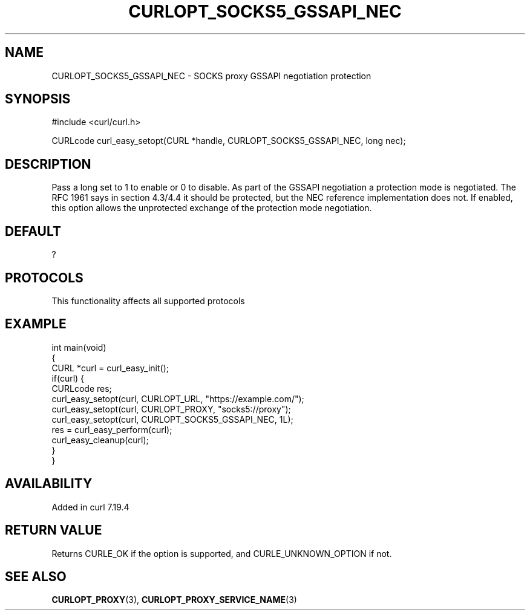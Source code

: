 .\" generated by cd2nroff 0.1 from CURLOPT_SOCKS5_GSSAPI_NEC.md
.TH CURLOPT_SOCKS5_GSSAPI_NEC 3 "2024-08-02" libcurl
.SH NAME
CURLOPT_SOCKS5_GSSAPI_NEC \- SOCKS proxy GSSAPI negotiation protection
.SH SYNOPSIS
.nf
#include <curl/curl.h>

CURLcode curl_easy_setopt(CURL *handle, CURLOPT_SOCKS5_GSSAPI_NEC, long nec);
.fi
.SH DESCRIPTION
Pass a long set to 1 to enable or 0 to disable. As part of the GSSAPI
negotiation a protection mode is negotiated. The RFC 1961 says in section
4.3/4.4 it should be protected, but the NEC reference implementation does not.
If enabled, this option allows the unprotected exchange of the protection mode
negotiation.
.SH DEFAULT
?
.SH PROTOCOLS
This functionality affects all supported protocols
.SH EXAMPLE
.nf
int main(void)
{
  CURL *curl = curl_easy_init();
  if(curl) {
    CURLcode res;
    curl_easy_setopt(curl, CURLOPT_URL, "https://example.com/");
    curl_easy_setopt(curl, CURLOPT_PROXY, "socks5://proxy");
    curl_easy_setopt(curl, CURLOPT_SOCKS5_GSSAPI_NEC, 1L);
    res = curl_easy_perform(curl);
    curl_easy_cleanup(curl);
  }
}
.fi
.SH AVAILABILITY
Added in curl 7.19.4
.SH RETURN VALUE
Returns CURLE_OK if the option is supported, and CURLE_UNKNOWN_OPTION if not.
.SH SEE ALSO
.BR CURLOPT_PROXY (3),
.BR CURLOPT_PROXY_SERVICE_NAME (3)
